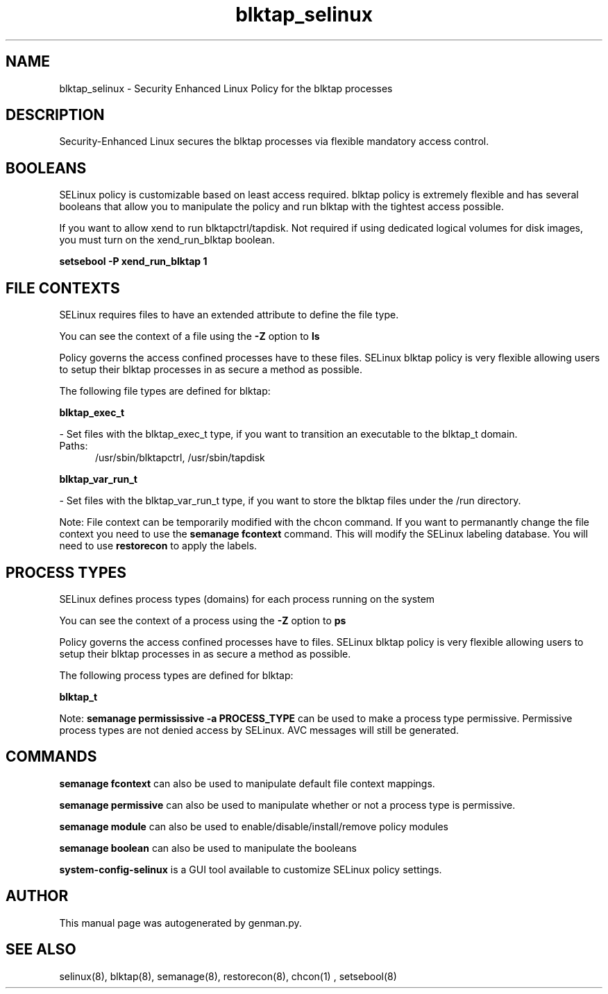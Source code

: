 .TH  "blktap_selinux"  "8"  "blktap" "dwalsh@redhat.com" "blktap SELinux Policy documentation"
.SH "NAME"
blktap_selinux \- Security Enhanced Linux Policy for the blktap processes
.SH "DESCRIPTION"

Security-Enhanced Linux secures the blktap processes via flexible mandatory access
control.  

.SH BOOLEANS
SELinux policy is customizable based on least access required.  blktap policy is extremely flexible and has several booleans that allow you to manipulate the policy and run blktap with the tightest access possible.


.PP
If you want to allow xend to run blktapctrl/tapdisk. Not required if using dedicated logical volumes for disk images, you must turn on the xend_run_blktap boolean.

.EX
.B setsebool -P xend_run_blktap 1
.EE

.SH FILE CONTEXTS
SELinux requires files to have an extended attribute to define the file type. 
.PP
You can see the context of a file using the \fB\-Z\fP option to \fBls\bP
.PP
Policy governs the access confined processes have to these files. 
SELinux blktap policy is very flexible allowing users to setup their blktap processes in as secure a method as possible.
.PP 
The following file types are defined for blktap:


.EX
.PP
.B blktap_exec_t 
.EE

- Set files with the blktap_exec_t type, if you want to transition an executable to the blktap_t domain.

.br
.TP 5
Paths: 
/usr/sbin/blktapctrl, /usr/sbin/tapdisk

.EX
.PP
.B blktap_var_run_t 
.EE

- Set files with the blktap_var_run_t type, if you want to store the blktap files under the /run directory.


.PP
Note: File context can be temporarily modified with the chcon command.  If you want to permanantly change the file context you need to use the 
.B semanage fcontext 
command.  This will modify the SELinux labeling database.  You will need to use
.B restorecon
to apply the labels.

.SH PROCESS TYPES
SELinux defines process types (domains) for each process running on the system
.PP
You can see the context of a process using the \fB\-Z\fP option to \fBps\bP
.PP
Policy governs the access confined processes have to files. 
SELinux blktap policy is very flexible allowing users to setup their blktap processes in as secure a method as possible.
.PP 
The following process types are defined for blktap:

.EX
.B blktap_t 
.EE
.PP
Note: 
.B semanage permississive -a PROCESS_TYPE 
can be used to make a process type permissive. Permissive process types are not denied access by SELinux. AVC messages will still be generated.

.SH "COMMANDS"
.B semanage fcontext
can also be used to manipulate default file context mappings.
.PP
.B semanage permissive
can also be used to manipulate whether or not a process type is permissive.
.PP
.B semanage module
can also be used to enable/disable/install/remove policy modules

.B semanage boolean
can also be used to manipulate the booleans

.PP
.B system-config-selinux 
is a GUI tool available to customize SELinux policy settings.

.SH AUTHOR	
This manual page was autogenerated by genman.py.

.SH "SEE ALSO"
selinux(8), blktap(8), semanage(8), restorecon(8), chcon(1)
, setsebool(8)